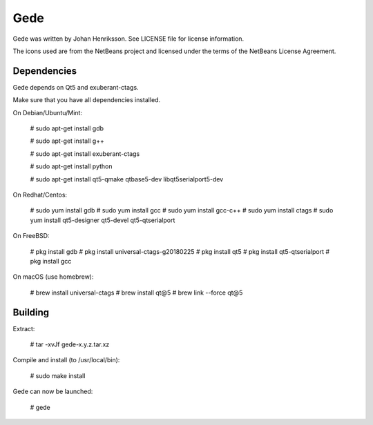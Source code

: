 Gede
----

Gede was written by Johan Henriksson.
See LICENSE file for license information.

The icons used are from the NetBeans project and licensed under the
terms of the NetBeans License Agreement.

Dependencies
============

Gede depends on Qt5 and exuberant-ctags.

Make sure that you have all dependencies installed.

On Debian/Ubuntu/Mint:

    # sudo apt-get install gdb

    # sudo apt-get install g++

    # sudo apt-get install exuberant-ctags

    # sudo apt-get install python

    # sudo apt-get install qt5-qmake qtbase5-dev libqt5serialport5-dev

On Redhat/Centos:

    # sudo yum install gdb
    # sudo yum install gcc
    # sudo yum install gcc-c++
    # sudo yum install ctags
    # sudo yum install qt5-designer qt5-devel qt5-qtserialport

On FreeBSD:

    # pkg install gdb
    # pkg install universal-ctags-g20180225
    # pkg install qt5
    # pkg install qt5-qtserialport
    # pkg install gcc

On macOS (use homebrew):

    # brew install universal-ctags
    # brew install qt@5
    # brew link --force qt@5

Building
========

Extract:

    # tar -xvJf gede-x.y.z.tar.xz


Compile and install (to /usr/local/bin):

    # sudo make install

Gede can now be launched:

    # gede

